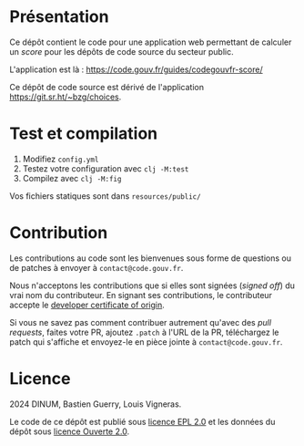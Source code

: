 [[https://code.gouv.fr/documentation/#/publier.md][https://img.shields.io/badge/code.gouv.fr-ouvert-mediumseagreen.svg]]
[[https://git.sr.ht/~codegouvfr/guide-juridique-logiciel-libre/tree/master/item/LICENSES][https://img.shields.io/badge/Licence-EPL%2C%20Licence%20Ouverte-orange.svg]]

* Présentation 

Ce dépôt contient le code pour une application web permettant de
calculer un /score/ pour les dépôts de code source du secteur public.

L'application est là : https://code.gouv.fr/guides/codegouvfr-score/

Ce dépôt de code source est dérivé de l'application
https://git.sr.ht/~bzg/choices.

* Test et compilation

1. Modifiez =config.yml=
2. Testez votre configuration avec =clj -M:test=
3. Compilez avec =clj -M:fig=

Vos fichiers statiques sont dans =resources/public/=

* Contribution

Les contributions au code sont les bienvenues sous forme de questions
ou de patches à envoyer à =contact@code.gouv.fr=.

Nous n'acceptons les contributions que si elles sont signées (/signed
off/) du vrai nom du contributeur. En signant ses contributions, le
contributeur accepte le [[https://developercertificate.org][developer certificate of origin]].

Si vous ne savez pas comment contribuer autrement qu'avec des /pull
requests/, faites votre PR, ajoutez =.patch= à l'URL de la PR,
téléchargez le patch qui s'affiche et envoyez-le en pièce jointe à
=contact@code.gouv.fr=.

* Licence

2024 DINUM, Bastien Guerry, Louis Vigneras.

Le code de ce dépôt est publié sous [[file:LICENSES/LICENSE.EPL-2.0.md][licence EPL 2.0]] et les données du
dépôt sous [[file:LICENSES/LICENSE.Etalab-2.0.txt][licence Ouverte 2.0]].
